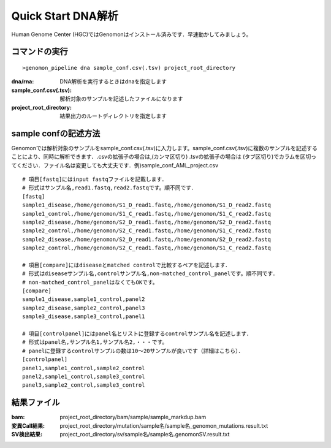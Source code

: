 ========================================
Quick Start DNA解析
========================================
Human Genome Center (HGC)ではGenomonはインストール済みです．早速動かしてみましょう。

コマンドの実行
-------

::
    
   >genomon_pipeline dna sample_conf.csv(.tsv) project_root_directory

:dna/rna: DNA解析を実行するときはdnaを指定します
:sample_conf.csv(.tsv): 解析対象のサンプルを記述したファイルになります
:project_root_directory: 結果出力のルートディレクトリを指定します

sample confの記述方法
--------------------
Genomonでは解析対象のサンプルをsample_conf.csv(.tsv)に入力します。sample_conf.csv(.tsv)に複数のサンプルを記述することにより、同時に解析できます．.csvの拡張子の場合は,(カンマ区切り) .tsvの拡張子の場合は (タブ区切り)でカラムを区切ってください．ファイル名は変更しても大丈夫です．例)sample_conf_AML_project.csv

::
  
  # 項目[fastq]にはinput fastqファイルを記載します．
  # 形式はサンプル名,read1.fastq,read2.fastqです。順不同です．
  [fastq]
  sample1_disease,/home/genomon/S1_D_read1.fastq,/home/genomon/S1_D_read2.fastq
  sample1_control,/home/genomon/S1_C_read1.fastq,/home/genomon/S1_C_read2.fastq
  sample2_disease,/home/genomon/S2_D_read1.fastq,/home/genomon/S2_D_read2.fastq
  sample2_control,/home/genomon/S2_C_read1.fastq,/home/genomon/S1_C_read2.fastq
  sample2_disease,/home/genomon/S2_D_read1.fastq,/home/genomon/S2_D_read2.fastq
  sample2_control,/home/genomon/S2_C_read1.fastq,/home/genomon/S1_C_read2.fastq
  
  # 項目[compare]にはdiseaseとmatched controlで比較するペアを記述します．
  # 形式はdiseaseサンプル名,controlサンプル名,non-matched_control_panelです。順不同です．
  # non-matched_control_panelはなくてもOKです。
  [compare]
  sample1_disease,sample1_control,panel2
  sample2_disease,sample2_control,panel3
  sample3_disease,sample3_control,panel1
  
  # 項目[controlpanel]にはpanel名とリストに登録するcontrolサンプル名を記述します．
  # 形式はpanel名,サンプル名1,サンプル名2,・・・です。
  # panelに登録するcontrolサンプルの数は10～20サンプルが良いです（詳細はこちら）．
  [controlpanel]
  panel1,sample1_control,sample2_control
  panel2,sample1_control,sample3_control
  panel3,sample2_control,sample3_control
  

結果ファイル
------------------
:bam: project_root_directory/bam/sample/sample_markdup.bam
:変異Call結果: project_root_directory/mutation/sample名/sample名_genomon_mutations.result.txt
:SV検出結果: project_root_directory/sv/sample名/sample名.genomonSV.result.txt


